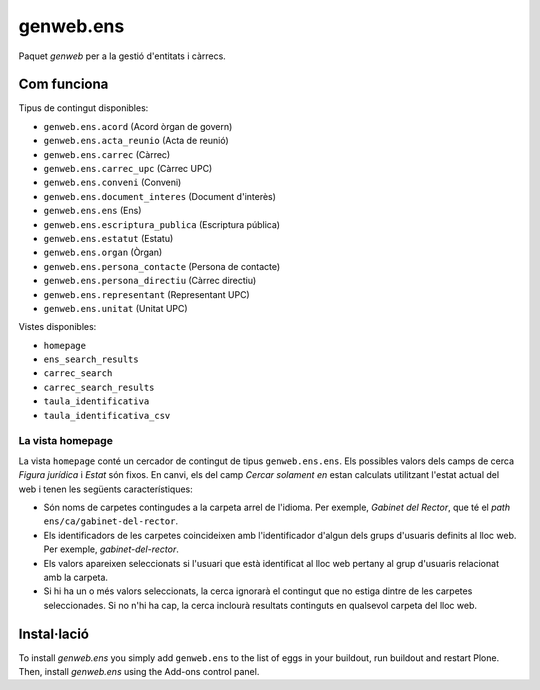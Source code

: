 ====================
genweb.ens
====================

Paquet `genweb` per a la gestió d'entitats i càrrecs.

Com funciona
============

Tipus de contingut disponibles:

- ``genweb.ens.acord`` (Acord òrgan de govern)
- ``genweb.ens.acta_reunio`` (Acta de reunió)
- ``genweb.ens.carrec`` (Càrrec)
- ``genweb.ens.carrec_upc`` (Càrrec UPC)
- ``genweb.ens.conveni`` (Conveni)
- ``genweb.ens.document_interes`` (Document d'interès)
- ``genweb.ens.ens`` (Ens)
- ``genweb.ens.escriptura_publica`` (Escriptura pública)
- ``genweb.ens.estatut`` (Estatu)
- ``genweb.ens.organ`` (Òrgan)
- ``genweb.ens.persona_contacte`` (Persona de contacte)
- ``genweb.ens.persona_directiu`` (Càrrec directiu)
- ``genweb.ens.representant`` (Representant UPC)
- ``genweb.ens.unitat`` (Unitat UPC)

Vistes disponibles:

- ``homepage``
- ``ens_search_results``
- ``carrec_search``
- ``carrec_search_results``
- ``taula_identificativa``
- ``taula_identificativa_csv``

La vista homepage
-----------------

La vista ``homepage`` conté un cercador de contingut de tipus
``genweb.ens.ens``. Els possibles valors dels camps de cerca *Figura jurídica*
i *Estat* són fixos. En canvi, els del camp *Cercar solament en* estan
calculats utilitzant l'estat actual del web i tenen les següents
característiques:

* Són noms de carpetes contingudes a la carpeta arrel de l'idioma. Per exemple,
  *Gabinet del Rector*, que té el *path* ``ens/ca/gabinet-del-rector``.
* Els identificadors de les carpetes coincideixen amb l'identificador d'algun
  dels grups d'usuaris definits al lloc web. Per exemple, `gabinet-del-rector`.
* Els valors apareixen seleccionats si l'usuari que està identificat al lloc
  web pertany al grup d'usuaris relacionat amb la carpeta.
* Si hi ha un o més valors seleccionats, la cerca ignorarà el contingut que no
  estiga dintre de les carpetes seleccionades. Si no n'hi ha cap, la cerca
  inclourà resultats continguts en qualsevol carpeta del lloc web.

Instal·lació
============

To install `genweb.ens` you simply add ``genweb.ens``
to the list of eggs in your buildout, run buildout and restart Plone.
Then, install `genweb.ens` using the Add-ons control panel.
